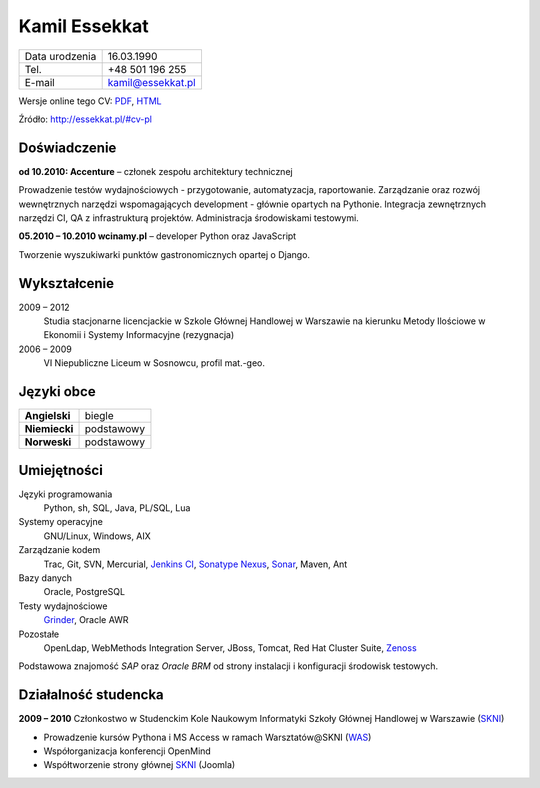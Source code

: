 Kamil Essekkat
==============

+------------------+---------------------------------------------------+
| Data urodzenia   | 16.03.1990                                        |
+------------------+---------------------------------------------------+
| Tel.             | +48 501 196 255                                   |
+------------------+---------------------------------------------------+
| E-mail           | kamil@essekkat.pl                                 |
+------------------+---------------------------------------------------+

.. raw:: html

   <div class="hidden-print">

Wersje online tego CV: `PDF <http://essekkat.pl/files/cv-pl.pdf>`_,
`HTML <http://essekkat.pl/#cv-pl>`_

.. raw:: html

   </div>

   <div class="visible-print">

Źródło: `http://essekkat.pl/#cv-pl <http://essekkat.pl/#cv-pl>`_

.. raw:: html

   </div>

Doświadczenie
-------------

**od 10.2010: Accenture** – członek zespołu architektury technicznej

Prowadzenie testów wydajnościowych - przygotowanie, automatyzacja,
raportowanie. Zarządzanie oraz rozwój wewnętrznych narzędzi
wspomagających development - głównie opartych na Pythonie. Integracja
zewnętrznych narzędzi CI, QA z infrastrukturą projektów. Administracja
środowiskami testowymi.

**05.2010 – 10.2010 wcinamy.pl** – developer Python oraz JavaScript

Tworzenie wyszukiwarki punktów gastronomicznych opartej o Django.

Wykształcenie
-------------

2009 – 2012
    Studia stacjonarne licencjackie w Szkole Głównej Handlowej w
    Warszawie na kierunku Metody Ilościowe w Ekonomii i Systemy
    Informacyjne (rezygnacja)

2006 – 2009
    VI Niepubliczne Liceum w Sosnowcu, profil mat.-geo.

Języki obce
-----------

+-----------------+--------------+
| **Angielski**   | biegle       |
+-----------------+--------------+
| **Niemiecki**   | podstawowy   |
+-----------------+--------------+
| **Norweski**    | podstawowy   |
+-----------------+--------------+

Umiejętności
------------

Języki programowania
    Python, sh, SQL, Java, PL/SQL, Lua

Systemy operacyjne
    GNU/Linux, Windows, AIX

Zarządzanie kodem
    Trac, Git, SVN, Mercurial, `Jenkins CI <http://jenkins-ci.org/>`_,
    `Sonatype Nexus <http://www.sonatype.org/nexus/>`_,
    `Sonar <http://www.sonarsource.org/>`_, Maven, Ant

Bazy danych
    Oracle, PostgreSQL

Testy wydajnościowe
    `Grinder <http://grinder.sourceforge.net/>`_, Oracle AWR

Pozostałe
    OpenLdap, WebMethods Integration Server, JBoss, Tomcat, Red Hat
    Cluster Suite, `Zenoss <http://www.zenoss.com/>`_

Podstawowa znajomość *SAP* oraz *Oracle BRM* od strony instalacji i
konfiguracji środowisk testowych.

Działalność studencka
---------------------

**2009 – 2010** Członkostwo w Studenckim Kole Naukowym Informatyki
Szkoły Głównej Handlowej w Warszawie (`SKNI <http://www.skni.org/>`_)

-  Prowadzenie kursów Pythona i MS Access w ramach Warsztatów@SKNI
   (`WAS <http://was.skni.org/>`_)
-  Współorganizacja konferencji OpenMind
-  Współtworzenie strony głównej `SKNI <http://www.skni.org/>`_ (Joomla)

